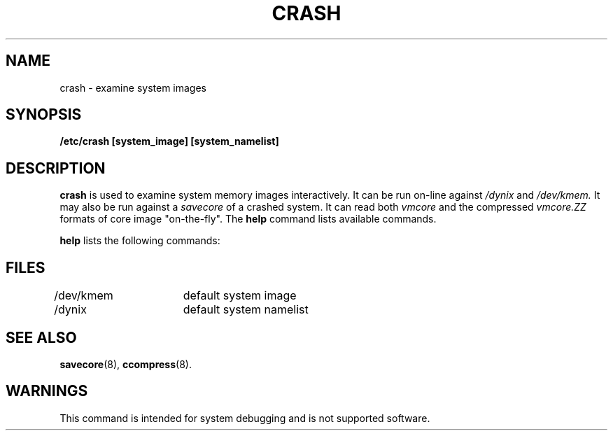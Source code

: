 .\" $Copyright: $
.\"Copyright (c) 1984, 1985, 1986, 1987, 1988, 1989, 1990, 1991
.\"Sequent Computer Systems, Inc.   All rights reserved.
.\" 
.\"This software is furnished under a license and may be used
.\"only in accordance with the terms of that license and with the
.\"inclusion of the above copyright notice.   This software may not
.\"be provided or otherwise made available to, or used by, any
.\"other person.  No title to or ownership of the software is
.\"hereby transferred.
...
.V= $Header: crash.8 1.1 1991/06/21 00:53:58 $
.TH CRASH 8 "\*(V)" "4BSD/DYNIX" 
.SH NAME
crash \- examine system images
.SH SYNOPSIS
.B "/etc/crash [system_image] [system_namelist]"
.SH DESCRIPTION
.B crash
is used to examine system memory images
interactively.  It can be run on-line against
.I /dynix
and
.I /dev/kmem.
It may also be run against a
.I savecore
of a crashed system.  It can read both
.I vmcore
and the compressed
.I vmcore.ZZ
formats of core image "on-the-fly".
The
.B help
command lists available commands.
.PP
.B help
lists the following commands:
.PP
.TS
tab(:);
c l c
c c c
l l l.
\f3Name:Long Name:Description
       :or Option\f1

(D):Debug:change debug settings
(dis):disassemble:disassemble addr count
(hdr):bufhdr:buffer headers
(dp):dp:dump physical
     ::\0i.e., dp addr [\f2count\f1] [\f3dhoxDHOXcs\f1]
(dv):dv:dump virtual
     ::\0i.e., dv addr [\f2count\f1] [\f3dhoxDHOXcs\f1]
(file):file:file table
(inode):inode:inode table
(kfp):kfp:frame pointer for kernel stack
::  trace start
(every):every:repeat periodically
(ex):expr:evaluate expressions
(e):engine:display engine tables
(map):map:display resources maps
(N):News:news and features
(p):proc:process table (one per line)
            :\0\f3\-l\f1:process table (long listing)
            :\0\f3\-r\f1:RUN & ONPROC procs only
            :\0\f3\-o\f1:ONPROC procs only
(q):quit:quit or exit
(set):set var=expr:set variable equal to expression value
(s):stack:kernel stack trace (all procs)
           :\0\f3\-r\f1:kernel stack modifier (display
           :: registers)
           :\0\f3\-f\f1:kernel stack modifier (use kfp value)
           :\0\f3\-e\f1 \f2value\f1:kernel stack trace (give engine #)
           :\0value:kernel stack trace (give proc #)
(t):trace:turn on debug tracing
(upte):upte:dump user pte's (give proc #)
(u):user:display user area (give proc #)
(vnode):vnode:dump a vnode table (sort of)
(vtop):vtop:virtual to physical
        :\0\!!:escape to shell
        :\0\!!!:repeat last command
        :\0\.<\f2file\f1>:source a file
(?):?:print this list of available commands
(h):help:print this list of available commands
(w):what:interpret addresses, symbols or
::  expressions
.TE
.SH FILES
.nf
/dev/kmem	default system image
/dynix	default system namelist
.SH SEE ALSO
.BR savecore (8),
.BR ccompress (8).
.SH WARNINGS
This command is intended for system debugging and
is not supported software.

